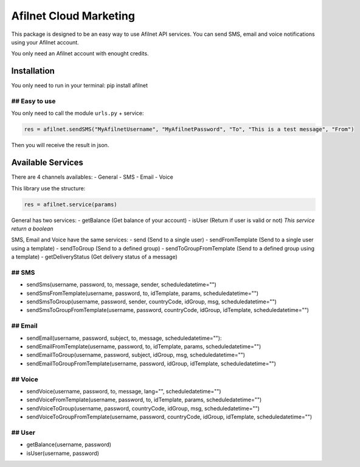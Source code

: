 Afilnet Cloud Marketing
=======================

This package is designed to be an easy way to use Afilnet API services. You can send SMS, email and voice notifications using your Afilnet account.

You only need an Afilnet account with enought credits.


Installation
------------

You only need to run in your terminal: pip install afilnet


## Easy to use
~~~~~~~~~~~~~~

You only need to call the module ``urls.py`` + service:

.. code-block:: python

    res = afilnet.sendSMS("MyAfilnetUsername", "MyAfilnetPassword", "To", "This is a test message", "From")


Then you will receive the result in json.


Available Services
------------------
There are 4 channels availables:
- General
- SMS
- Email
- Voice

This library use the structure:

.. code-block:: python

    res = afilnet.service(params)

General has two services:
- getBalance (Get balance of your account)
- isUser (Return if user is valid or not) *This service return a boolean*

SMS, Email and Voice have the same services:
- send (Send to a single user)
- sendFromTemplate (Send to a single user using a template)
- sendToGroup (Send to a defined group)
- sendToGroupFromTemplate (Send to a defined group using a template)
- getDeliveryStatus (Get delivery status of a message)

## SMS
~~~~~~
- sendSms(username, password, to, message, sender, scheduledatetime="")
- sendSmsFromTemplate(username, password, to, idTemplate, params, scheduledatetime="")
- sendSmsToGroup(username, password, sender, countryCode, idGroup, msg, scheduledatetime="")
- sendSmsToGroupFromTemplate(username, password, countryCode, idGroup, idTemplate, scheduledatetime="")

## Email
~~~~~~~~
- sendEmail(username, password, subject, to, message, scheduledatetime=""):
- sendEmailFromTemplate(username, password, to, idTemplate, params, scheduledatetime="")
- sendEmailToGroup(username, password, subject, idGroup, msg, scheduledatetime="")
- sendEmailToGroupFromTemplate(username, password, idGroup, idTemplate, scheduledatetime="")

## Voice
~~~~~~~~
- sendVoice(username, password, to, message, lang="", scheduledatetime="")
- sendVoiceFromTemplate(username, password, to, idTemplate, params, scheduledatetime="")
- sendVoiceToGroup(username, password, countryCode, idGroup, msg, scheduledatetime="")
- sendVoiceToGroupFromTemplate(username, password, countryCode, idGroup, idTemplate, scheduledatetime="")

## User
~~~~~~~
- getBalance(username, password)
- isUser(username, password)